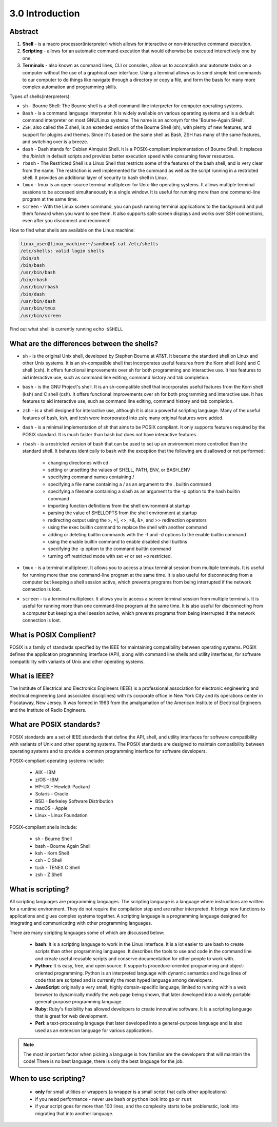 ################
3.0 Introduction
################

========
Abstract
========

.. image:: ../diagrams/scripting.png


1. **Shell** - is a macro processor(interpreter) which allows for interactive or non-interactive command execution.

2. **Scripting** - allows for an automatic command execution that would otherwise be executed interactively one by one.

3. **Terminals** - also known as command lines, CLI or consoles, allow us to accomplish and automate tasks on a computer without the use of a graphical user interface. Using a terminal allows us to send simple text commands to our computer to do things like navigate through a directory or copy a file, and form the basis for many more complex automation and programming skills.

Types of shells(interpreters):

* ``sh`` - Bourne Shell: The Bourne shell is a shell command-line interpreter for computer operating systems.

* ``Bash`` - is a command language interpreter. It is widely available on various operating systems and is a default command interpreter on most GNU/Linux systems. The name is an acronym for the 'Bourne-Again SHell'.

* ``ZSH``, also called the Z shell, is an extended version of the Bourne Shell (sh), with plenty of new features, and support for plugins and themes. Since it's based on the same shell as Bash, ZSH has many of the same features, and switching over is a breeze.

* ``dash`` - Dash stands for Debian Almquist Shell. It is a POSIX-compliant implementation of Bourne Shell. It replaces the /bin/sh in default scripts and provides better execution speed while consuming fewer resources.

* ``rbash`` - The Restricted Shell is a Linux Shell that restricts some of the features of the bash shell, and is very clear from the name. The restriction is well implemented for the command as well as the script running in a restricted shell. It provides an additional layer of security to bash shell in Linux.

* ``tmux`` - tmux is an open-source terminal multiplexer for Unix-like operating systems. It allows multiple terminal sessions to be accessed simultaneously in a single window. It is useful for running more than one command-line program at the same time. 

* ``screen`` - With the Linux screen command, you can push running terminal applications to the background and pull them forward when you want to see them. It also supports split-screen displays and works over SSH connections, even after you disconnect and reconnect!

How to find what shells are available on the Linux machine:

.. code-block:: bash

    linux_user@linux_machine:~/sandbox$ cat /etc/shells
    /etc/shells: valid login shells
    /bin/sh
    /bin/bash
    /usr/bin/bash
    /bin/rbash
    /usr/bin/rbash
    /bin/dash
    /usr/bin/dash
    /usr/bin/tmux
    /usr/bin/screen

Find out what shell is currently running ``echo $SHELL``

============================================
What are the differences between the shells?
============================================

* ``sh`` - is the original Unix shell, developed by Stephen Bourne at AT&T. It became the standard shell on Linux and other Unix systems. It is an sh-compatible shell that incorporates useful features from the Korn shell (ksh) and C shell (csh). It offers functional improvements over sh for both programming and interactive use. It has features to aid interactive use, such as command line editing, command history and tab completion.
* ``bash`` - is the GNU Project's shell. It is an sh-compatible shell that incorporates useful features from the Korn shell (ksh) and C shell (csh). It offers functional improvements over sh for both programming and interactive use. It has features to aid interactive use, such as command line editing, command history and tab completion.
* ``zsh`` - is a shell designed for interactive use, although it is also a powerful scripting language. Many of the useful features of bash, ksh, and tcsh were incorporated into zsh; many original features were added.
* ``dash`` - is a minimal implementation of sh that aims to be POSIX compliant. It only supports features required by the POSIX standard. It is much faster than bash but does not have interactive features.
* ``rbash`` - is a restricted version of bash that can be used to set up an environment more controlled than the standard shell. It behaves identically to bash with the exception that the following are disallowed or not performed:
    
    * changing directories with cd
    * setting or unsetting the values of SHELL, PATH, ENV, or BASH_ENV
    * specifying command names containing /
    * specifying a file name containing a / as an argument to the . builtin command
    * specifying a filename containing a slash as an argument to the -p option to the hash builtin command
    * importing function definitions from the shell environment at startup
    * parsing the value of SHELLOPTS from the shell environment at startup
    * redirecting output using the >, >|, <>, >&, &>, and >> redirection operators
    * using the exec builtin command to replace the shell with another command
    * adding or deleting builtin commands with the -f and -d options to the enable builtin command
    * using the enable builtin command to enable disabled shell builtins
    * specifying the -p option to the command builtin command
    * turning off restricted mode with set +r or set +o restricted.

* ``tmux`` - is a terminal multiplexer. It allows you to access a tmux terminal session from multiple terminals. It is useful for running more than one command-line program at the same time. It is also useful for disconnecting from a computer but keeping a shell session active, which prevents programs from being interrupted if the network connection is lost.
* ``screen`` - is a terminal multiplexer. It allows you to access a screen terminal session from multiple terminals. It is useful for running more than one command-line program at the same time. It is also useful for disconnecting from a computer but keeping a shell session active, which prevents programs from being interrupted if the network connection is lost.

========================
What is POSIX Complient?
========================

POSIX is a family of standards specified by the IEEE for maintaining compatibility between operating systems. POSIX defines the application programming interface (API), along with command line shells and utility interfaces, for software compatibility with variants of Unix and other operating systems.

=============
What is IEEE?
=============

The Institute of Electrical and Electronics Engineers (IEEE) is a professional association for electronic engineering and electrical engineering (and associated disciplines) with its corporate office in New York City and its operations center in Piscataway, New Jersey. It was formed in 1963 from the amalgamation of the American Institute of Electrical Engineers and the Institute of Radio Engineers.

=========================
What are POSIX standards?
=========================

POSIX standards are a set of IEEE standards that define the API, shell, and utility interfaces for software compatibility with variants of Unix and other operating systems. The POSIX standards are designed to maintain compatibility between operating systems and to provide a common programming interface for software developers.

POSIX-compliant operating systems include:

    - AIX - IBM
    - z/OS - IBM
    - HP-UX - Hewlett-Packard
    - Solaris - Oracle
    - BSD - Berkeley Software Distribution
    - macOS - Apple
    - Linux - Linux Foundation

POSIX-compliant shells include:

    - sh - Bourne Shell
    - bash - Bourne Again Shell
    - ksh - Korn Shell
    - csh - C Shell
    - tcsh - TENEX C Shell
    - zsh - Z Shell

==================
What is scripting?
==================

All scripting languages are programming languages. The scripting language is a language where instructions are written for a runtime environment. They do not require the compilation step and are rather interpreted. It brings new functions to applications and glues complex systems together. A scripting language is a programming language designed for integrating and communicating with other programming languages.

There are many scripting languages some of which are discussed below:

    - **bash**: It is a scripting language to work in the Linux interface. It is a lot easier to use bash to create scripts than other programming languages. It describes the tools to use and code in the command line and create useful reusable scripts and conserve documentation for other people to work with.
    - **Python**: It is easy, free, and open source. It supports procedure-oriented programming and object-oriented programming. Python is an interpreted language with dynamic semantics and huge lines of code that are scripted and is currently the most hyped language among developers.
    - **JavaScript**: originally a very small, highly domain-specific language, limited to running within a web browser to dynamically modify the web page being shown, that later developed into a widely portable general-purpose programming language.
    - **Ruby**: Ruby's flexibility has allowed developers to create innovative software. It is a scripting language that is great for web development.
    - **Perl**: a text-processing language that later developed into a general-purpose language and is also used as an extension language for various applications.

.. note::

    The most important factor when picking a language is how familiar are the developers that will maintain the code! There is no best language, there is only the best language for the job.

======================
When to use scripting?
======================

    * **only** for small utilities or wrappers (a wrapper is a small script that calls other applications)
    * if you need performance - never use ``bash`` or ``python`` look into ``go`` or ``rust``
    * if your script goes for more than 100 lines, and the complexity starts to be problematic, look into migrating that into another language.
